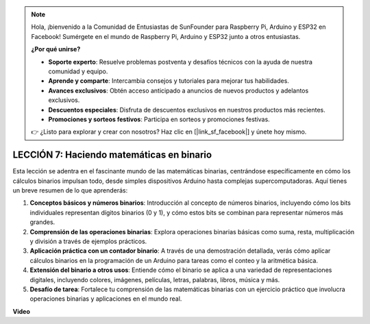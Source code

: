 .. note::

    Hola, ¡bienvenido a la Comunidad de Entusiastas de SunFounder para Raspberry Pi, Arduino y ESP32 en Facebook! Sumérgete en el mundo de Raspberry Pi, Arduino y ESP32 junto a otros entusiastas.

    **¿Por qué unirse?**

    - **Soporte experto**: Resuelve problemas postventa y desafíos técnicos con la ayuda de nuestra comunidad y equipo.
    - **Aprende y comparte**: Intercambia consejos y tutoriales para mejorar tus habilidades.
    - **Avances exclusivos**: Obtén acceso anticipado a anuncios de nuevos productos y adelantos exclusivos.
    - **Descuentos especiales**: Disfruta de descuentos exclusivos en nuestros productos más recientes.
    - **Promociones y sorteos festivos**: Participa en sorteos y promociones festivas.

    👉 ¿Listo para explorar y crear con nosotros? Haz clic en [|link_sf_facebook|] y únete hoy mismo.

LECCIÓN 7: Haciendo matemáticas en binario
===============================================

Esta lección se adentra en el fascinante mundo de las matemáticas binarias, centrándose específicamente en cómo los cálculos binarios impulsan todo, desde simples dispositivos Arduino hasta complejas supercomputadoras. Aquí tienes un breve resumen de lo que aprenderás:

1. **Conceptos básicos y números binarios**: Introducción al concepto de números binarios, incluyendo cómo los bits individuales representan dígitos binarios (0 y 1), y cómo estos bits se combinan para representar números más grandes.
2. **Comprensión de las operaciones binarias**: Explora operaciones binarias básicas como suma, resta, multiplicación y división a través de ejemplos prácticos.
3. **Aplicación práctica con un contador binario**: A través de una demostración detallada, verás cómo aplicar cálculos binarios en la programación de un Arduino para tareas como el conteo y la aritmética básica.
4. **Extensión del binario a otros usos**: Entiende cómo el binario se aplica a una variedad de representaciones digitales, incluyendo colores, imágenes, películas, letras, palabras, libros, música y más.
5. **Desafío de tarea**: Fortalece tu comprensión de las matemáticas binarias con un ejercicio práctico que involucra operaciones binarias y aplicaciones en el mundo real.

**Video**

.. raw:: html

    <iframe width="700" height="500" src="https://www.youtube.com/embed/w1C3OT1V3xA?si=o9Q1tTC1X1B9teef" title="Reproductor de video de YouTube" frameborder="0" allow="accelerometer; autoplay; clipboard-write; encrypted-media; gyroscope; picture-in-picture; web-share" allowfullscreen></iframe>

